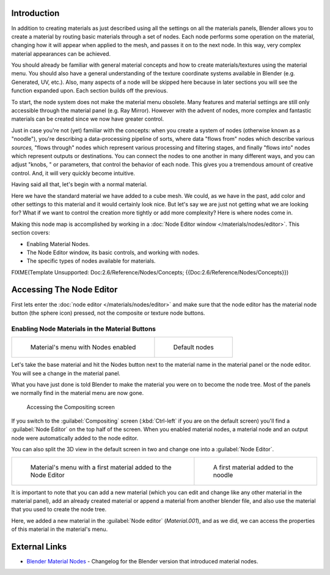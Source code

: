 
Introduction
************

In addition to creating materials as just described using all the settings on all the
materials panels,
Blender allows you to create a material by routing basic materials through a set of nodes.
Each node performs some operation on the material,
changing how it will appear when applied to the mesh, and passes it on to the next node.
In this way, very complex material appearances can be achieved.

You should already be familiar with general material concepts and how to create
materials/textures using the material menu. You should also have a general understanding of
the texture coordinate systems available in Blender (e.g. Generated, UV, etc.). Also, many
aspects of a node will be skipped here because in later sections you will see the function
expanded upon. Each section builds off the previous.

To start, the node system does not make the material menu obsolete.
Many features and material settings are still only accessible through the material panel (e.g.
Ray Mirror). However with the advent of nodes,
more complex and fantastic materials can be created since we now have greater control.

Just in case you're not (yet) familiar with the concepts:  when you create a system of nodes
(otherwise known as a "noodle"), you're describing a data-processing pipeline of sorts,
where data "flows from" nodes which describe various *sources,*
"flows through" nodes which represent various processing and filtering stages,
and finally "flows into" nodes which represent outputs or destinations.
You can connect the nodes to one another in many different ways, and you can adjust "knobs,
" or parameters, that control the behavior of each node.
This gives you a tremendous amount of creative control.  And,
it will very quickly become intuitive.

Having said all that, let's begin with a normal material.

Here we have the standard material we have added to a cube mesh. We could,
as we have in the past,
add color and other settings to this material and it would certainly look nice. But let's say
we are just not getting what we are looking for? What if we want to control the creation more
tightly or add more complexity? Here is where nodes come in.


Making this node map is accomplished by working in a :doc:`Node Editor window </materials/nodes/editor>`. This section covers:

- Enabling Material Nodes.
- The Node Editor window, its basic controls, and working with nodes.
- The specific types of nodes available for materials.


FIXME(Template Unsupported: Doc:2.6/Reference/Nodes/Concepts; {{Doc:2.6/Reference/Nodes/Concepts}})


Accessing The Node Editor
*************************

First lets enter the :doc:`node editor </materials/nodes/editor>` and make sure that the node editor has the material node button (the sphere icon) pressed, not the composite or texture node buttons.


Enabling Node Materials in the Material Buttons
===============================================

+------------------------------------------------------------+-------------------------------------------------------------------+
+.. figure:: /images/25-Manual-Materials-Nodes-StartPanel.jpg|.. figure:: /images/25-Manual-Materials-Nodes-DefaultStart-Node.jpg+
+                                                            |                                                                   +
+   Material's menu with Nodes enabled                       |   Default nodes                                                   +
+------------------------------------------------------------+-------------------------------------------------------------------+

Let's take the base material and hit the Nodes button next to the material name in the
material panel or the node editor. You will see a change in the material panel.


What you have just done is told Blender to make the material you were on to become the node
tree. Most of the panels we normally find in the material menu are now gone.


.. figure:: /images/25-Manual-Materials-Nodes-CompositingScreen.jpg

   Accessing the Compositing screen


If you switch to the :guilabel:`Compositing` screen
(:kbd:`Ctrl-left` if you are on the default screen)
you'll find a :guilabel:`Node Editor` on the top half of the screen.
When you enabled material nodes,
a material node and an output node were automatically added to the node editor.

You can also split the 3D view in the default screen in two and change one into a
:guilabel:`Node Editor`.


+-------------------------------------------------------------------+----------------------------------------------------------+
+.. figure:: /images/25-Manual-Materials-Nodes-StartWithMaterial.jpg|.. figure:: /images/25-Manual-Materials-Nodes-FirstMat.jpg+
+                                                                   |                                                          +
+   Material's menu with a first material added to the Node Editor  |   A first material added to the noodle                   +
+-------------------------------------------------------------------+----------------------------------------------------------+

It is important to note that you can add a new material
(which you can edit and change like any other material in the material panel),
add an already created material or append a material from another blender file,
and also use the material that you used to create the node tree.

Here, we added a new material in the :guilabel:`Node editor` (*Material.001*),
and as we did, we can access the properties of this material in the material's menu.


External Links
**************

- `Blender Material Nodes <http://www.blender.org/development/release-logs/blender-242/blender-material-nodes/>`__ - Changelog for the Blender version that introduced material nodes.


